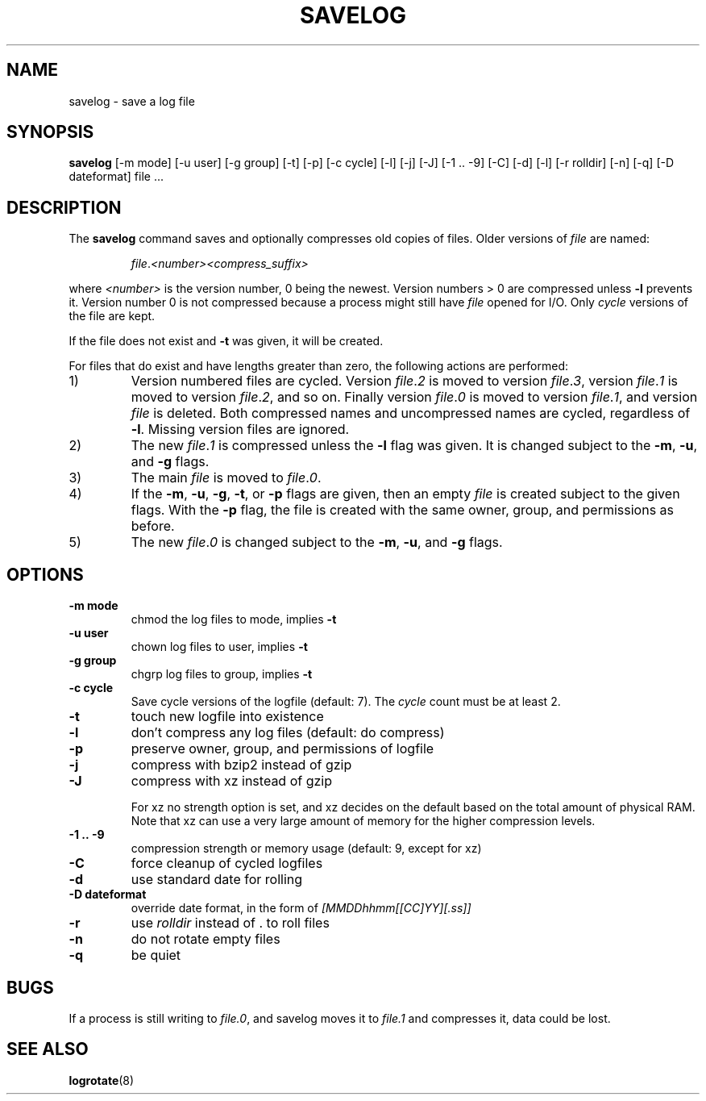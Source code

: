 .\" -*- nroff -*-
.TH SAVELOG 8 "30 Jun 2010" "Debian"
.SH NAME
savelog \- save a log file
.SH SYNOPSIS
.B savelog
[\-m mode] [\-u user] [\-g group] [\-t] [\-p] [\-c cycle] [\-l] [\-j]
[\-J] [\-1\ .\|.\ \-9] [\-C] [\-d] [\-l] [\-r rolldir] [\-n] [\-q] [\-D dateformat] file ...
.SH DESCRIPTION
The
.B savelog
command saves and optionally compresses old copies of files.  Older versions
of
.I file
are named:
.RS

.IR "file" "." "<number>" "" "<compress_suffix>"

.RE
where
.I <number>
is the version number, 0 being the newest.  Version numbers > 0 are compressed
unless
.B \-l
prevents it.  Version number 0 is not compressed because a process might still
have
.I file
opened for I/O.  Only
.I cycle
versions of the file are kept.

If the file does not exist and
.B \-t
was given, it will be created.

For files that do exist and have lengths greater than zero, the following
actions are performed:

.IP 1)
Version numbered files are cycled.  Version
.IR "file" "." "2"
is moved to version
.IR "file" "." "3",
version
.IR "file" "." "1"
is moved to version
.IR "file" "." "2",
and so on.  Finally version
.IR "file" "." "0"
is moved to version
.IR "file" "." "1",
and version
.I "file"
is deleted.  Both
compressed names and uncompressed names are cycled, regardless of
.BR \-l .
Missing version files are ignored.

.IP 2)
The new
.IR "file" "." "1"
is compressed unless the
.B \-l
flag was given.  It is changed subject to the
.BR "\-m" ", " "\-u" ", and " "\-g"
flags.

.IP 3)
The main
.IR "file"
is moved to
.IR "file" "." "0".

.IP 4)
If the
.BR "\-m" ", " "\-u" ", " "\-g" ",  " "\-t" ", or " "\-p"
flags are given, then an empty
.I file
is created subject to the given flags.  With the
.B \-p
flag, the file is created with the same owner, group, and permissions as
before.

.IP 5)
The new
.IR "file" "." "0"
is changed subject to the
.BR "\-m" ", " "\-u" ", and " "\-g"
flags.

.SH OPTIONS
.TP
.B "\-m mode"
chmod the log files to mode, implies
.B \-t
.TP
.B "\-u user"
chown log files to user, implies
.B \-t
.TP
.B "\-g group"
chgrp log files to group, implies
.B \-t
.TP
.B "\-c cycle"
Save cycle versions of the logfile (default: 7). The
.I cycle
count must be at least 2.
.TP
.B \-t
touch new logfile into existence
.TP
.B \-l
don't compress any log files (default: do compress)
.TP
.B \-p
preserve owner, group, and permissions of logfile
.TP
.B \-j
compress with bzip2 instead of gzip
.TP
.B \-J
compress with xz instead of gzip

For xz no strength option is set, and xz decides on the default based on the total amount of physical RAM. Note that xz can use a very large amount of memory for the higher compression levels.
.TP
.B \-1\ .\|.\ \-9
compression strength or memory usage (default: 9, except for xz)
.TP
.B \-C
force cleanup of cycled logfiles
.TP
.B \-d
use standard date for rolling
.TP
.B "\-D dateformat"
override date format, in the form of
.I [MMDDhhmm[[CC]YY][.ss]]
.TP
.B \-r
use
.I rolldir
instead of . to roll files
.TP
.B \-n
do not rotate empty files
.TP
.B \-q
be quiet
.SH BUGS
If a process is still writing to
.IR "file.0" ","
and savelog moves it to
.I file.1
and compresses it, data could be lost.

.SH "SEE ALSO"
.BR logrotate (8)
